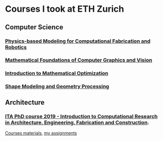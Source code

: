 * Courses I took at ETH Zurich
** Computer Science 
*** [[http://crl.ethz.ch/teaching/computational-fab-19/index.html][Physics-based Modeling for Computational Fabrication and Robotics]]
*** [[https://cgl.ethz.ch/teaching/mathfound19/home.php][Mathematical Foundations of Computer Graphics and Vision]]
*** [[https://math.ethz.ch/ifor/education/courses/fall-2019/introduction-to-mathematical-optimization.html][Introduction to Mathematical Optimization]]
*** [[https://igl.ethz.ch/teaching/shape-modeling/sm2020/][Shape Modeling and Geometry Processing]]
** Architecture 
*** [[http://www.vvz.ethz.ch/Vorlesungsverzeichnis/lerneinheit.view?semkez=2019W&ansicht=ALLE&lerneinheitId=134082&lang=en][ITA PhD course 2019 - Introduction to Computational Research in Architecture, Engineering, Fabrication and Construction]]. 
[[https://github.com/compas-ITA19/ITA19][Courses materials]], [[https://github.com/GeneKao/ita19-assignment][my assignments]]
